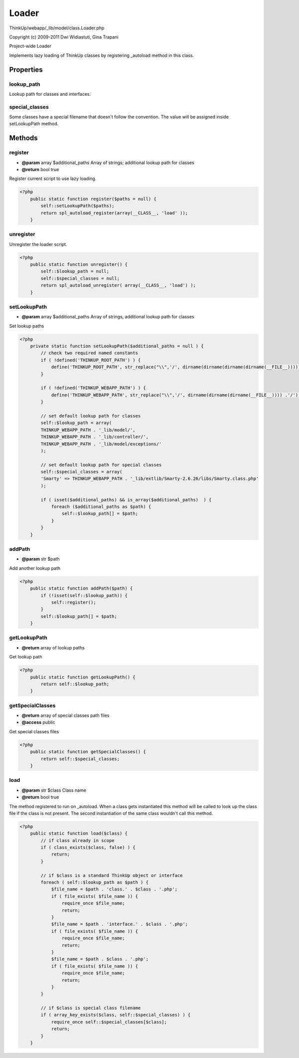 Loader
======

ThinkUp/webapp/_lib/model/class.Loader.php

Copyright (c) 2009-2011 Dwi Widiastuti, Gina Trapani

Project-wide Loader

Implements lazy loading of ThinkUp classes by registering _autoload method in this class.


Properties
----------

lookup_path
~~~~~~~~~~~

Lookup path for classes and interfaces.

special_classes
~~~~~~~~~~~~~~~

Some classes have a special filename that doesn't follow the convention.
The value will be assigned inside setLookupPath method.



Methods
-------

register
~~~~~~~~
* **@param** array $additional_paths Array of strings; additional lookup path for classes
* **@return** bool true


Register current script to use lazy loading.

.. code-block:: php5

    <?php
        public static function register($paths = null) {
            self::setLookupPath($paths);
            return spl_autoload_register(array(__CLASS__, 'load' ));
        }


unregister
~~~~~~~~~~

Unregister the loader script.

.. code-block:: php5

    <?php
        public static function unregister() {
            self::$lookup_path = null;
            self::$special_classes = null;
            return spl_autoload_unregister( array(__CLASS__, 'load') );
        }


setLookupPath
~~~~~~~~~~~~~
* **@param** array $additional_paths Array of strings, additional lookup path for classes


Set lookup paths

.. code-block:: php5

    <?php
        private static function setLookupPath($additional_paths = null ) {
            // check two required named constants
            if ( !defined('THINKUP_ROOT_PATH') ) {
                define('THINKUP_ROOT_PATH', str_replace("\\",'/', dirname(dirname(dirname(dirname(__FILE__))))) .'/');
            }
    
            if ( !defined('THINKUP_WEBAPP_PATH') ) {
                define('THINKUP_WEBAPP_PATH', str_replace("\\",'/', dirname(dirname(dirname(__FILE__)))) .'/');
            }
    
            // set default lookup path for classes
            self::$lookup_path = array(
            THINKUP_WEBAPP_PATH . '_lib/model/',
            THINKUP_WEBAPP_PATH . '_lib/controller/',
            THINKUP_WEBAPP_PATH . '_lib/model/exceptions/'
            );
    
            // set default lookup path for special classes
            self::$special_classes = array(
            'Smarty' => THINKUP_WEBAPP_PATH . '_lib/extlib/Smarty-2.6.26/libs/Smarty.class.php'
            );
    
            if ( isset($additional_paths) && is_array($additional_paths)  ) {
                foreach ($additional_paths as $path) {
                    self::$lookup_path[] = $path;
                }
            }
        }


addPath
~~~~~~~
* **@param** str $path


Add another lookup path

.. code-block:: php5

    <?php
        public static function addPath($path) {
            if (!isset(self::$lookup_path)) {
                self::register();
            }
            self::$lookup_path[] = $path;
        }


getLookupPath
~~~~~~~~~~~~~
* **@return** array of lookup paths


Get lookup path

.. code-block:: php5

    <?php
        public static function getLookupPath() {
            return self::$lookup_path;
        }


getSpecialClasses
~~~~~~~~~~~~~~~~~
* **@return** array of special classes path files
* **@access** public


Get special classes files

.. code-block:: php5

    <?php
        public static function getSpecialClasses() {
            return self::$special_classes;
        }


load
~~~~
* **@param** str $class Class name
* **@return** bool true


The method registered to run on _autoload. When a class gets instantiated this method will be called to look up
the class file if the class is not present. The second instantiation of the same class wouldn't call this method.

.. code-block:: php5

    <?php
        public static function load($class) {
            // if class already in scope
            if ( class_exists($class, false) ) {
                return;
            }
    
            // if $class is a standard ThinkUp object or interface
            foreach ( self::$lookup_path as $path ) {
                $file_name = $path . 'class.' . $class . '.php';
                if ( file_exists( $file_name )) {
                    require_once $file_name;
                    return;
                }
                $file_name = $path . 'interface.' . $class . '.php';
                if ( file_exists( $file_name )) {
                    require_once $file_name;
                    return;
                }
                $file_name = $path . $class . '.php';
                if ( file_exists( $file_name )) {
                    require_once $file_name;
                    return;
                }
            }
    
            // if $class is special class filename
            if ( array_key_exists($class, self::$special_classes) ) {
                require_once self::$special_classes[$class];
                return;
            }
        }




